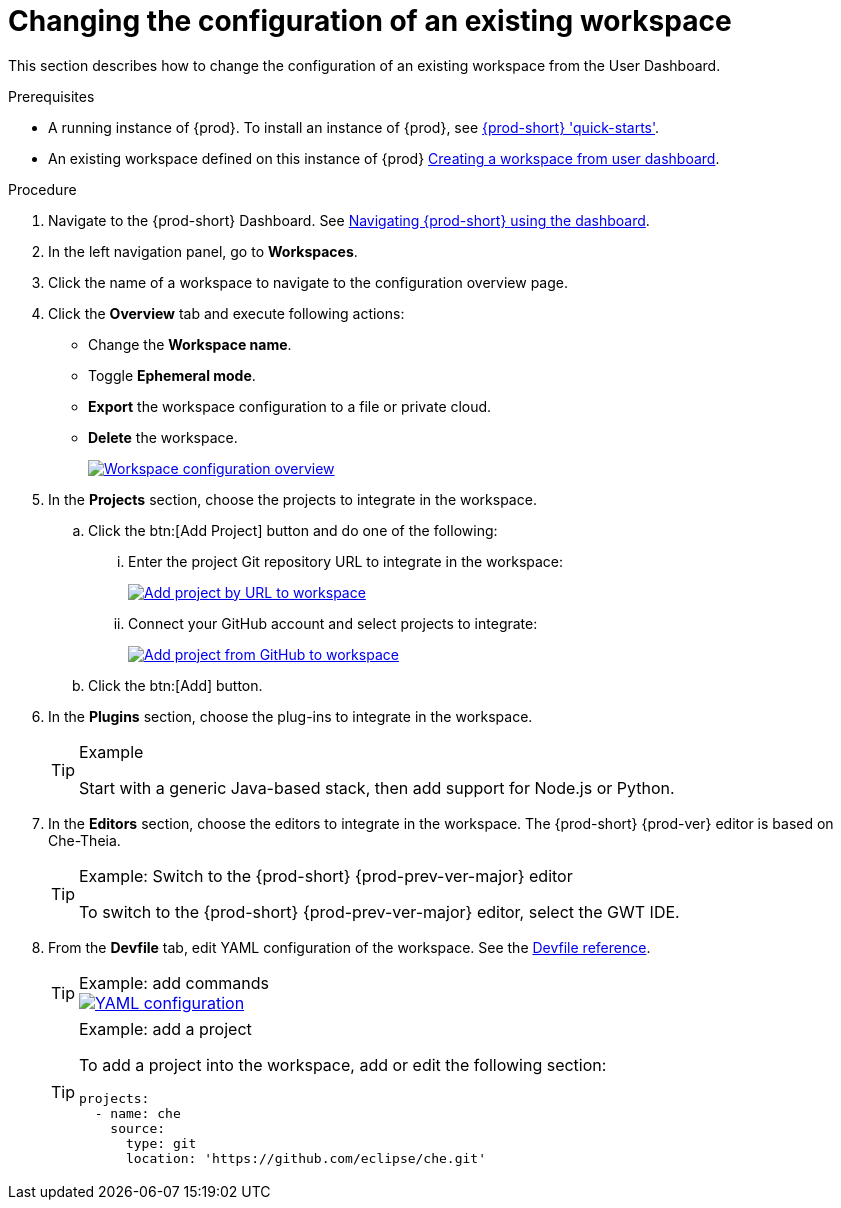 // Module included in the following assemblies:
//
// creating-a-workspace-from-code-sample

[id="changing-the-configuration-of-an-existing-workspace_{context}"]
= Changing the configuration of an existing workspace

This section describes how to change the configuration of an existing workspace from the User Dashboard.

.Prerequisites

* A running instance of {prod}. To install an instance of {prod}, see link:{site-baseurl}che-7/che-quick-starts/[{prod-short} 'quick-starts'].

* An existing workspace defined on this instance of {prod} link:{site-baseurl}che-7/creating-and-configuring-a-new-che-7-workspace/[Creating a workspace from user dashboard].

.Procedure

. Navigate to the {prod-short} Dashboard. See link:{site-baseurl}che-7/navigating-che-using-the-dashboard/[Navigating {prod-short} using the dashboard].

. In the left navigation panel, go to  *Workspaces*.

. Click the name of a workspace to navigate to the configuration overview page.

. Click the *Overview* tab and execute following actions:

** Change the *Workspace name*.

** Toggle *Ephemeral mode*.

** *Export* the workspace configuration to a file or private cloud.

** *Delete* the workspace.
+
image::workspaces/workspace-config-overview.png[Workspace configuration overview,link="{imagesdir}/workspaces/workspace-config-overview.png"]

. In the *Projects* section, choose the projects to integrate in the workspace.

.. Click the btn:[Add Project] button and do one of the following:

... Enter the project Git repository URL to integrate in the workspace:
+
image::workspaces/che-config-projects-add-git.png[Add project by URL to workspace,link="{imagesdir}/workspaces/che-config-projects-add-git.png"]

... Connect your GitHub account and select projects to integrate:
+
image::workspaces/che-config-projects-add-github.png[Add project from GitHub to workspace,link="{imagesdir}/workspaces/che-config-projects-add-github.png"]

.. Click the btn:[Add] button.

. In the *Plugins* section, choose the plug-ins to integrate in the workspace.
+
[TIP]
.Example
====
Start with a generic Java-based stack, then add support for Node.js or Python.
====

. In the *Editors* section, choose the editors to integrate in the workspace. The {prod-short} {prod-ver} editor is based on Che-Theia.
+
[TIP]
.Example: Switch to the {prod-short} {prod-prev-ver-major} editor
====
To switch to the {prod-short} {prod-prev-ver-major} editor, select the GWT IDE.
====
+
[id="configure-devfile_{context}"]
. From the *Devfile* tab, edit YAML configuration of the workspace. See the link:{site-baseurl}che-7/making-a-workspace-portable-using-a-devfile/#devfile-reference_making-a-workspace-portable-using-a-devfile[Devfile reference].
+
[TIP]
.Example: add commands
====
image::workspaces/workspace-config-yaml.png[YAML configuration,link="{imagesdir}/workspaces/workspace-config-yaml.png"]
====
+
[TIP]
.Example: add a project
====
To add a project into the workspace, add or edit the following section:

[source,yaml]
----
projects:
  - name: che
    source:
      type: git
      location: 'https://github.com/eclipse/che.git'
----
====
